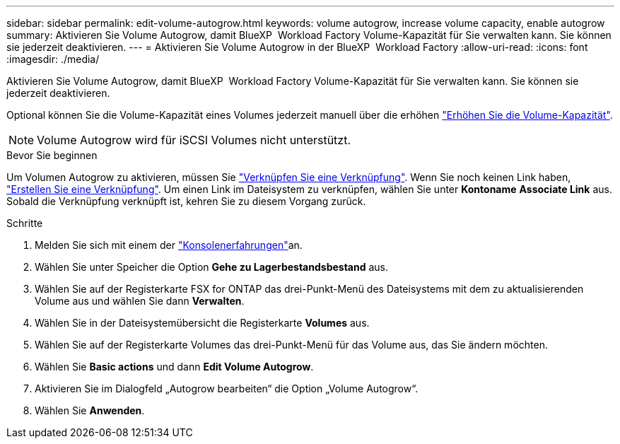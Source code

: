 ---
sidebar: sidebar 
permalink: edit-volume-autogrow.html 
keywords: volume autogrow, increase volume capacity, enable autogrow 
summary: Aktivieren Sie Volume Autogrow, damit BlueXP  Workload Factory Volume-Kapazität für Sie verwalten kann. Sie können sie jederzeit deaktivieren. 
---
= Aktivieren Sie Volume Autogrow in der BlueXP  Workload Factory
:allow-uri-read: 
:icons: font
:imagesdir: ./media/


[role="lead"]
Aktivieren Sie Volume Autogrow, damit BlueXP  Workload Factory Volume-Kapazität für Sie verwalten kann. Sie können sie jederzeit deaktivieren.

Optional können Sie die Volume-Kapazität eines Volumes jederzeit manuell über die erhöhen link:increase-volume-capacity.html["Erhöhen Sie die Volume-Kapazität"].


NOTE: Volume Autogrow wird für iSCSI Volumes nicht unterstützt.

.Bevor Sie beginnen
Um Volumen Autogrow zu aktivieren, müssen Sie link:manage-links.html["Verknüpfen Sie eine Verknüpfung"]. Wenn Sie noch keinen Link haben, link:create-link.html["Erstellen Sie eine Verknüpfung"]. Um einen Link im Dateisystem zu verknüpfen, wählen Sie unter *Kontoname* *Associate Link* aus. Sobald die Verknüpfung verknüpft ist, kehren Sie zu diesem Vorgang zurück.

.Schritte
. Melden Sie sich mit einem der link:https://docs.netapp.com/us-en/workload-setup-admin/console-experiences.html["Konsolenerfahrungen"^]an.
. Wählen Sie unter Speicher die Option *Gehe zu Lagerbestandsbestand* aus.
. Wählen Sie auf der Registerkarte FSX for ONTAP das drei-Punkt-Menü des Dateisystems mit dem zu aktualisierenden Volume aus und wählen Sie dann *Verwalten*.
. Wählen Sie in der Dateisystemübersicht die Registerkarte *Volumes* aus.
. Wählen Sie auf der Registerkarte Volumes das drei-Punkt-Menü für das Volume aus, das Sie ändern möchten.
. Wählen Sie *Basic actions* und dann *Edit Volume Autogrow*.
. Aktivieren Sie im Dialogfeld „Autogrow bearbeiten“ die Option „Volume Autogrow“.
. Wählen Sie *Anwenden*.

